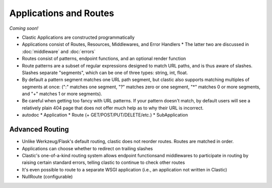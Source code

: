 Applications and Routes
=======================

*Coming soon!*

* Clastic Applications are constructed programmatically
* Applications consist of Routes, Resources, Middlewares, and Error Handlers
  * The latter two are discussed in :doc:`middleware` and :doc:`errors`
* Routes consist of patterns, endpoint functions, and an optional render function
* Route patterns are a subset of regular expressions designed to match URL paths, and is thus aware of slashes. Slashes separate "segments", which can be one of three types: string, int, float.
* By default a pattern segment matches one URL path segment, but clastic also supports matching multiples of segments at once: (":" matches one segment, "?" matches zero or one segment, "*" matches 0 or more segments, and "+" matches 1 or more segments).
* Be careful when getting too fancy with URL patterns. If your pattern doesn't match, by default users will see a relatively plain 404 page that does not offer much help as to why their URL is incorrect.

* autodoc
  * Application
  * Route (+ GET/POST/PUT/DELETE/etc.)
  * SubApplication


Advanced Routing
----------------

* Unlike Werkzeug/Flask's default routing, clastic does not reorder routes. Routes are matched in order.
* Applications can choose whether to redirect on trailing slashes
* Clastic's one-of-a-kind routing system allows endpoint functionsand middlewares to participate in routing by raising certain standard errors, telling clastic to continue to check other routes
* It's even possible to route to a separate WSGI application (i.e., an application not written in Clastic)
* NullRoute (configurable)
